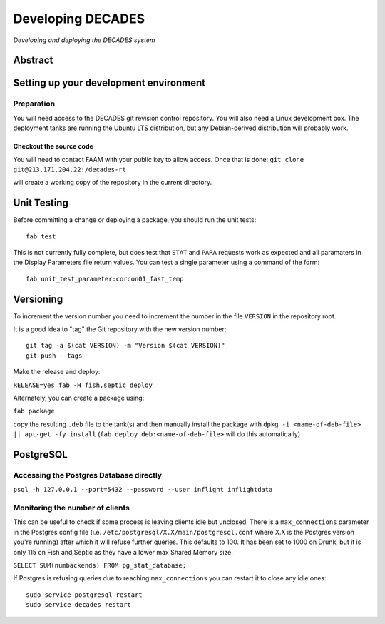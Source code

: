 Developing DECADES
==================

*Developing and deploying the DECADES system*

Abstract
--------

Setting up your development environment
---------------------------------------

Preparation
~~~~~~~~~~~

You will need access to the DECADES git revision control repository. You
will also need a Linux development box. The deployment tanks are running
the Ubuntu LTS distribution, but any Debian-derived distribution will
probably work.

Checkout the source code
^^^^^^^^^^^^^^^^^^^^^^^^

You will need to contact FAAM with your public key to allow access. Once
that is done: ``git clone git@213.171.204.22:/decades-rt``

will create a working copy of the repository in the current directory.

Unit Testing
------------

Before committing a change or deploying a package, you should run the unit tests:

::

    fab test

This is not currently fully complete, but does test that ``STAT`` and ``PARA`` 
requests
work as expected and all paramaters in the Display Parameters file return 
values. You can test a single parameter using a command of the form:

::

    fab unit_test_parameter:corcon01_fast_temp


Versioning
----------

To increment the version number you need to increment the number in the file ``VERSION`` in the repository root.


It is a good idea to "tag" the Git repository with the new version number:

::

   git tag -a $(cat VERSION) -m "Version $(cat VERSION)"
   git push --tags

Make the release and deploy:

``RELEASE=yes fab -H fish,septic deploy``

Alternately, you can create a package using:

``fab package``

copy the resulting ``.deb`` file to the tank(s) and then manually install the 
package with ``dpkg -i <name-of-deb-file> || apt-get -fy install`` (``fab deploy_deb:<name-of-deb-file>`` will do this automatically)

PostgreSQL
----------

Accessing the Postgres Database directly
~~~~~~~~~~~~~~~~~~~~~~~~~~~~~~~~~~~~~~~~

``psql -h 127.0.0.1 --port=5432 --password --user inflight inflightdata``

Monitoring the number of clients
~~~~~~~~~~~~~~~~~~~~~~~~~~~~~~~~

This can be useful to check if some process is leaving clients idle but unclosed. There is a ``max_connections`` parameter in the
Postgres config file (i.e. ``/etc/postgresql/X.X/main/postgresql.conf`` where X.X is the Postgres version you're running) after which 
it will refuse further queries. This defaults to 100. It has been set to 1000 on Drunk, but it is only 115 on Fish and Septic as they have
a lower max Shared Memory size. 

``SELECT SUM(numbackends) FROM pg_stat_database;``

If Postgres is refusing queries due to reaching ``max_connections`` you can restart it to close any idle ones:

::

   sudo service postgresql restart
   sudo service decades restart


